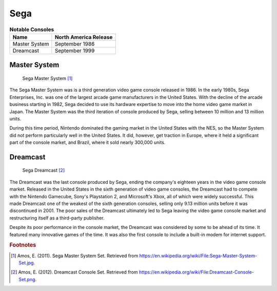 .. Created by Payton McBurney

Sega
====

.. table:: **Notable Consoles**

    =============== =======================
     Name            North America Release
    =============== =======================
     Master System   September 1986
     Dreamcast       September 1999
    =============== =======================

*************
Master System
*************

.. figure:: master_system.jpg
    :width: 50%

    Sega Master System [#f1]_

The Sega Master System was is a third generation video game console released in 1986. In the early 1980s, Sega
Enterprises, Inc. was one of the largest arcade game manufacturers in the United States. With the decline of the arcade
business starting in 1982, Sega decided to use its hardware expertise to move into the home video game market in Japan.
The Master System was the third iteration of console produced by Sega, selling between 10 million and 13 million units.

During this time period, Nintendo dominated the gaming market in the United States with the NES, so the Master System
did not perform particularly well in the United States. It did, however, get traction in Europe, where it held a
significant part of the console market, and Brazil, where it sold nearly 300,000 units.

*********
Dreamcast
*********

.. figure:: dreamcast.png
    :width: 50%

    Sega Dreamcast [#f2]_

The Dreamcast was the last console produced by Sega, ending the company's eighteen years in the video game console
market. Released in the United States in the sixth generation of video game consoles, the Dreamcast had to compete
with the Nintendo Gamecube, Sony's Playstation 2, and Microsoft's Xbox, all of which were widely successful. This made
Dreamcast one of the weakest of the sixth generation consoles, selling only 9.13 million units before it was
discontinued in 2001. The poor sales of the Dreamcast ultimately led to Sega leaving the video game console market and
restructuring itself as a third-party publisher.

Despite its poor performance in the console market, the Dreamcast was considered by some to be ahead of its time. It
featured many innovative games of the time. It was also the first console to include a built-in modem for internet
support.

.. rubric:: Footnotes

.. [#f1] Amos, E. (2011). Sega Master System Set. Retrieved from
    https://en.wikipedia.org/wiki/File:Sega-Master-System-Set.jpg.
.. [#f2] Amos, E. (2012). Dreamcast Console Set. Retrieved from
    https://en.wikipedia.org/wiki/File:Dreamcast-Console-Set.png.
